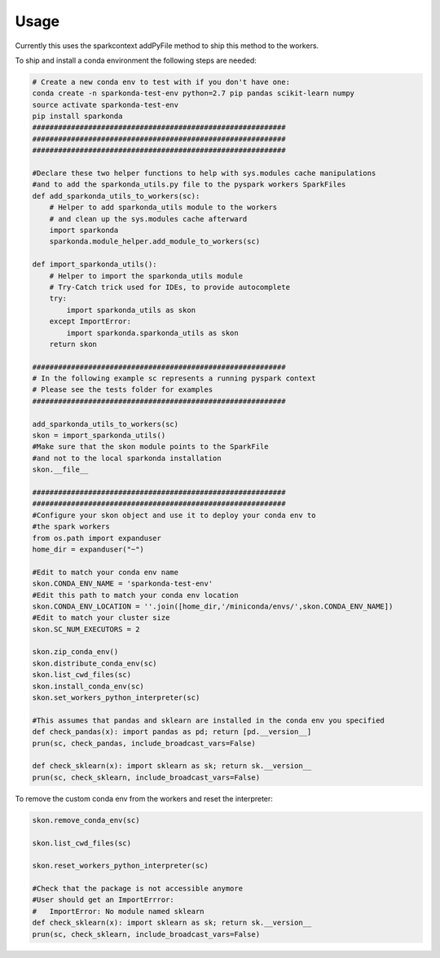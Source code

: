 ========
Usage
========

Currently this uses the sparkcontext addPyFile method to ship this method to the workers.


To ship and install a conda environment the following steps are needed:

.. code-block:: python

    # Create a new conda env to test with if you don't have one:
    conda create -n sparkonda-test-env python=2.7 pip pandas scikit-learn numpy
    source activate sparkonda-test-env
    pip install sparkonda
    ###########################################################
    ###########################################################
    ###########################################################

    #Declare these two helper functions to help with sys.modules cache manipulations
    #and to add the sparkonda_utils.py file to the pyspark workers SparkFiles
    def add_sparkonda_utils_to_workers(sc):
        # Helper to add sparkonda_utils module to the workers
        # and clean up the sys.modules cache afterward
        import sparkonda
        sparkonda.module_helper.add_module_to_workers(sc)

    def import_sparkonda_utils():
        # Helper to import the sparkonda_utils module
        # Try-Catch trick used for IDEs, to provide autocomplete
        try:
            import sparkonda_utils as skon
        except ImportError:
            import sparkonda.sparkonda_utils as skon
        return skon

    ###########################################################
    # In the following example sc represents a running pyspark context
    # Please see the tests folder for examples
    ###########################################################

    add_sparkonda_utils_to_workers(sc)
    skon = import_sparkonda_utils()
    #Make sure that the skon module points to the SparkFile
    #and not to the local sparkonda installation
    skon.__file__

    ###########################################################
    ###########################################################
    #Configure your skon object and use it to deploy your conda env to
    #the spark workers
    from os.path import expanduser
    home_dir = expanduser("~")

    #Edit to match your conda env name
    skon.CONDA_ENV_NAME = 'sparkonda-test-env'
    #Edit this path to match your conda env location
    skon.CONDA_ENV_LOCATION = ''.join([home_dir,'/miniconda/envs/',skon.CONDA_ENV_NAME])
    #Edit to match your cluster size
    skon.SC_NUM_EXECUTORS = 2

    skon.zip_conda_env()
    skon.distribute_conda_env(sc)
    skon.list_cwd_files(sc)
    skon.install_conda_env(sc)
    skon.set_workers_python_interpreter(sc)

    #This assumes that pandas and sklearn are installed in the conda env you specified
    def check_pandas(x): import pandas as pd; return [pd.__version__]
    prun(sc, check_pandas, include_broadcast_vars=False)

    def check_sklearn(x): import sklearn as sk; return sk.__version__
    prun(sc, check_sklearn, include_broadcast_vars=False)

To remove the custom conda env from the workers and reset the interpreter:

.. code-block:: python

    skon.remove_conda_env(sc)

    skon.list_cwd_files(sc)

    skon.reset_workers_python_interpreter(sc)

    #Check that the package is not accessible anymore
    #User should get an ImportErrror:
    #   ImportError: No module named sklearn
    def check_sklearn(x): import sklearn as sk; return sk.__version__
    prun(sc, check_sklearn, include_broadcast_vars=False)
